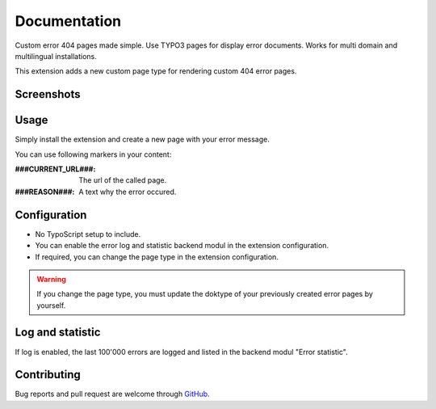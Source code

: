 ﻿.. ==================================================
.. FOR YOUR INFORMATION
.. --------------------------------------------------
.. -*- coding: utf-8 -*- with BOM.


.. _start:

=============
Documentation
=============

Custom error 404 pages made simple. Use TYPO3 pages for display error documents. Works for multi domain and multilingual installations.

This extension adds a new custom page type for rendering custom 404 error pages.


Screenshots
-----------

.. figure:: ./Documentation/Images/ModulePage.png
   :alt: New page type.
   :width: 200px

.. figure:: ./Documentation/Images/ModuleStatistic.png
   :alt: Optional statistic backend module.
   :width: 200px


Usage
-----

Simply install the extension and create a new page with your error message.

You can use following markers in your content:

:###CURRENT_URL###: The url of the called page.
:###REASON###: A text why the error occured.


Configuration
-------------

* No TypoScript setup to include.
* You can enable the error log and statistic backend modul in the extension configuration.
* If required, you can change the page type in the extension configuration.

.. warning::

    If you change the page type, you must update the doktype of your previously created error pages by yourself.


Log and statistic
-----------------

If log is enabled, the last 100'000 errors are logged and listed in the backend modul "Error statistic".


Contributing
------------

Bug reports and pull request are welcome through `GitHub <https://github.com/r3h6/TYPO3.EXT.error404page/>`_.